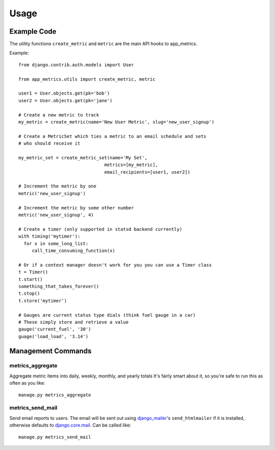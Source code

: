 =====
Usage
=====

Example Code
============
The utility functions ``create_metric`` and ``metric`` are the main API hooks to app_metrics.

Example::

    from django.contrib.auth.models import User

    from app_metrics.utils import create_metric, metric

    user1 = User.objects.get(pk='bob')
    user2 = User.objects.get(pk='jane')

    # Create a new metric to track
    my_metric = create_metric(name='New User Metric', slug='new_user_signup')

    # Create a MetricSet which ties a metric to an email schedule and sets
    # who should receive it

    my_metric_set = create_metric_set(name='My Set',
                                    metrics=[my_metric],
                                    email_recipients=[user1, user2])

    # Increment the metric by one
    metric('new_user_signup')

    # Increment the metric by some other number
    metric('new_user_signup', 4)

    # Create a timer (only supported in statsd backend currently)
    with timing('mytimer'):
      for x in some_long_list:
         call_time_consuming_function(x)

    # Or if a context manager doesn't work for you you can use a Timer class
    t = Timer()
    t.start()
    something_that_takes_forever()
    t.stop()
    t.store('mytimer')

    # Gauges are current status type dials (think fuel gauge in a car)
    # These simply store and retrieve a value
    gauge('current_fuel', '30')
    guage('load_load', '3.14')

Management Commands
===================

metrics_aggregate
-----------------

Aggregate metric items into daily, weekly, monthly, and yearly totals
It's fairly smart about it, so you're safe to run this as often as you
like::

    manage.py metrics_aggregate

metrics_send_mail
-----------------

Send email reports to users. The email will be sent out using django_mailer_'s ``send_htmlmailer`` if it is installed, otherwise defaults to django.core.mail_. Can be called like::

    manage.py metrics_send_mail


.. _django_mailer: https://github.com/jtauber/django-mailer/
.. _django.core.mail: https://docs.djangoproject.com/en/dev/topics/email/

